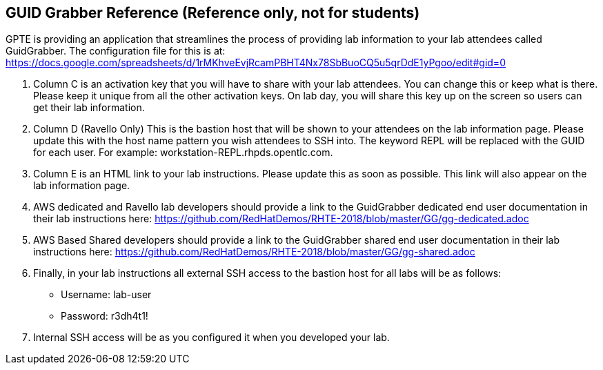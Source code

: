
:scrollbar:
:data-uri:
:noaudio:
== GUID Grabber Reference (Reference only, not for students)

GPTE is providing an application that streamlines the process of providing lab information to your lab attendees called GuidGrabber.  The configuration file for this is at: https://docs.google.com/spreadsheets/d/1rMKhveEvjRcamPBHT4Nx78SbBuoCQ5u5qrDdE1yPgoo/edit#gid=0

. Column C is an activation key that you will have to share with your lab attendees.  You can change this or keep what is there.  Please keep it unique from all the other activation keys.  On lab day, you will share this key up on the screen so users can get their lab information.
. Column D (Ravello Only) This is the bastion host that will be shown to your attendees on the lab information page.  Please update this with the host name pattern you wish attendees to SSH into.  The keyword REPL will be replaced with the GUID for each user.  For example: workstation-REPL.rhpds.opentlc.com.
. Column E is an HTML link to your lab instructions.  Please update this as soon as possible.  This link will also appear on the lab information page.
. AWS dedicated and Ravello lab developers should provide a link to the GuidGrabber dedicated end user documentation in their lab instructions here: https://github.com/RedHatDemos/RHTE-2018/blob/master/GG/gg-dedicated.adoc
. AWS Based Shared developers should provide a link to the GuidGrabber shared end user documentation in their lab instructions here: https://github.com/RedHatDemos/RHTE-2018/blob/master/GG/gg-shared.adoc
. Finally, in your lab instructions all external SSH access to the bastion host for all labs will be as follows:
* Username: lab-user
* Password: r3dh4t1!
. Internal SSH access will be as you configured it when you developed your lab.

